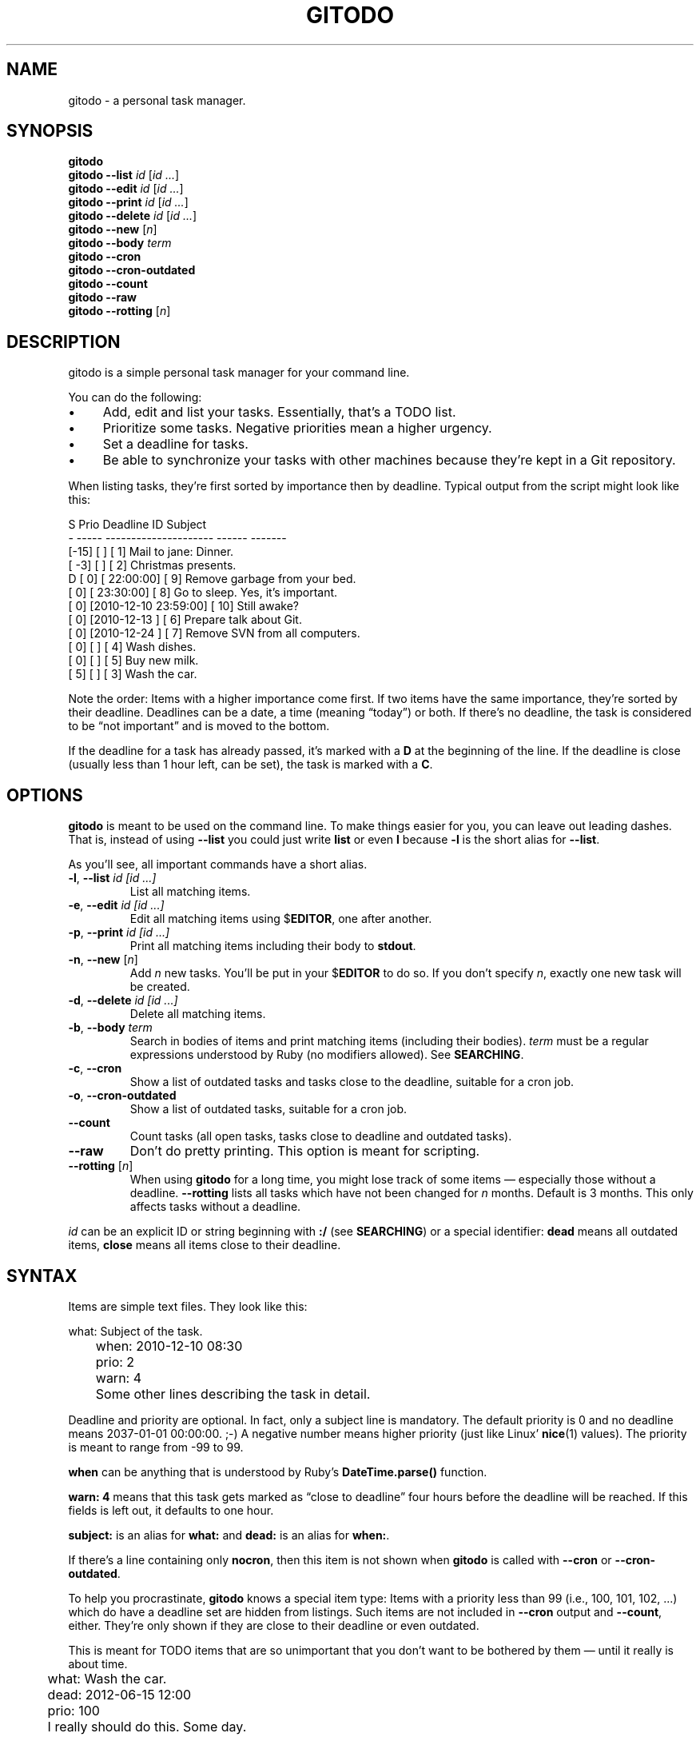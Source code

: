.TH GITODO 1 "November 2012" "Git-TODO" "A personal task manager"
.SH NAME
gitodo \- a personal task manager.
.SH SYNOPSIS
\fBgitodo\fP
.br
\fBgitodo\fP \fB\-\-list\fP \fIid\fP [\fIid ...\fP]
.br
\fBgitodo\fP \fB\-\-edit\fP \fIid\fP [\fIid ...\fP]
.br
\fBgitodo\fP \fB\-\-print\fP \fIid\fP [\fIid ...\fP]
.br
\fBgitodo\fP \fB\-\-delete\fP \fIid\fP [\fIid ...\fP]
.br
\fBgitodo\fP \fB\-\-new\fP [\fIn\fP]
.br
\fBgitodo\fP \fB\-\-body\fP \fIterm\fP
.br
\fBgitodo\fP \fB\-\-cron\fP
.br
\fBgitodo\fP \fB\-\-cron\-outdated\fP
.br
\fBgitodo\fP \fB\-\-count\fP
.br
\fBgitodo\fP \fB\-\-raw\fP
.br
\fBgitodo\fP \fB\-\-rotting\fP [\fIn\fP]
.SH DESCRIPTION
gitodo is a simple personal task manager for your command line.
.P
You can do the following:
.P
.IP \(bu 4
Add, edit and list your tasks. Essentially, that's a TODO list.
.IP \(bu 4
Prioritize some tasks. Negative priorities mean a higher urgency.
.IP \(bu 4
Set a deadline for tasks.
.IP \(bu 4
Be able to synchronize your tasks with other machines because they're
kept in a Git repository.
.P
When listing tasks, they're first sorted by importance then by deadline.
Typical output from the script might look like this:
.P
\f(CW
.nf
 S Prio        Deadline          ID   Subject
 - ----- --------------------- ------ -------
   [-15] [                   ] [   1] Mail to jane: Dinner.
   [ -3] [                   ] [   2] Christmas presents.
 D [  0] [           22:00:00] [   9] Remove garbage from your bed.
   [  0] [           23:30:00] [   8] Go to sleep. Yes, it's important.
   [  0] [2010-12-10 23:59:00] [  10] Still awake?
   [  0] [2010-12-13         ] [   6] Prepare talk about Git.
   [  0] [2010-12-24         ] [   7] Remove SVN from all computers.
   [  0] [                   ] [   4] Wash dishes.
   [  0] [                   ] [   5] Buy new milk.
   [  5] [                   ] [   3] Wash the car.
.fi
\fP
.P
Note the order: Items with a higher importance come first. If two items
have the same importance, they're sorted by their deadline. Deadlines
can be a date, a time (meaning \(lqtoday\(rq) or both. If there's no
deadline, the task is considered to be \(lqnot important\(rq and is
moved to the bottom.
.P
If the deadline for a task has already passed, it's marked with a
\fBD\fP at the beginning of the line. If the deadline is close (usually
less than 1 hour left, can be set), the task is marked with a \fBC\fP.
.SH OPTIONS
\fBgitodo\fP is meant to be used on the command line. To make things
easier for you, you can leave out leading dashes. That is, instead of
using \fB\-\-list\fP you could just write \fBlist\fP or even \fBl\fP
because \fB\-l\fP is the short alias for \fB\-\-list\fP.
.P
As you'll see, all important commands have a short alias.
.TP
\fB\-l\fP, \fB\-\-list\fP \fIid [id ...]\fP
List all matching items.
.TP
\fB\-e\fP, \fB\-\-edit\fP \fIid [id ...]\fP
Edit all matching items using $\fBEDITOR\fP, one after another.
.TP
\fB\-p\fP, \fB\-\-print\fP \fIid [id ...]\fP
Print all matching items including their body to \fBstdout\fP.
.TP
\fB\-n\fP, \fB\-\-new\fP [\fIn\fP]
Add \fIn\fP new tasks. You'll be put in your $\fBEDITOR\fP to do so. If
you don't specify \fIn\fP, exactly one new task will be created.
.TP
\fB\-d\fP, \fB\-\-delete\fP \fIid [id ...]\fP
Delete all matching items.
.TP
\fB\-b\fP, \fB\-\-body\fP \fIterm\fP
Search in bodies of items and print matching items (including their
bodies). \fIterm\fP must be a regular expressions understood by Ruby (no
modifiers allowed). See \fBSEARCHING\fP.
.TP
\fB\-c\fP, \fB\-\-cron\fP
Show a list of outdated tasks and tasks close to the deadline, suitable
for a cron job.
.TP
\fB\-o\fP, \fB\-\-cron\-outdated\fP
Show a list of outdated tasks, suitable for a cron job.
.TP
\fB\-\-count\fP
Count tasks (all open tasks, tasks close to deadline and outdated
tasks).
.TP
\fB\-\-raw\fP
Don't do pretty printing. This option is meant for scripting.
.TP
\fB\-\-rotting\fP [\fIn\fP]
When using \fBgitodo\fP for a long time, you might lose track of some
items \(em especially those without a deadline. \fB\-\-rotting\fP lists
all tasks which have not been changed for \fIn\fP months. Default is 3
months. This only affects tasks without a deadline.
.P
\fIid\fP can be an explicit ID or string beginning with \fB:/\fP (see
\fBSEARCHING\fP) or a special identifier: \fBdead\fP means all outdated
items, \fBclose\fP means all items close to their deadline.
.SH SYNTAX
Items are simple text files. They look like this:
.P
\f(CW
.nf
	what: Subject of the task.
	when: 2010-12-10 08:30
	prio: 2
	warn: 4

	Some other lines describing the task in detail.
.fi
\fP
.P
Deadline and priority are optional. In fact, only a subject line is
mandatory. The default priority is 0 and no deadline means 2037-01-01
00:00:00. ;-) A negative number means higher priority (just like Linux'
\fBnice\fP(1) values). The priority is meant to range from -99 to 99.
.P
\fBwhen\fP can be anything that is understood by Ruby's
\fBDateTime.parse()\fP function.
.P
\fBwarn: 4\fP means that this task gets marked as \(lqclose to
deadline\(rq four hours before the deadline will be reached. If this
fields is left out, it defaults to one hour.
.P
\fBsubject:\fP is an alias for \fBwhat:\fP and \fBdead:\fP is an alias
for \fBwhen:\fP.
.P
If there's a line containing only \fBnocron\fP, then this item is not
shown when \fBgitodo\fP is called with \fB\-\-cron\fP or
\fB\-\-cron-outdated\fP.
.P
To help you procrastinate, \fBgitodo\fP knows a special item type: Items
with a priority less than 99 (i.e., 100, 101, 102, ...) which do have a
deadline set are hidden from listings. Such items are not included in
\fB\-\-cron\fP output and \fB\-\-count\fP, either. They're only shown if
they are close to their deadline or even outdated.
.P
This is meant for TODO items that are so unimportant that you don't want
to be bothered by them \(em until it really is about time.
.P
\f(CW
.nf
	what: Wash the car.
	dead: 2012-06-15 12:00
	prio: 100

	I really should do this. Some day.
.fi
\fP
.P
If you do want to see such items, you can set the environment variable
$\fBGITODO_SHOW_UNIMPORTANT\fP.
.SH "TASK ITEM FILES, THE REPOSITORY AND SYNCHING"
All your task items are kept in a single directory. Every change of your
task list will be automatically committed to that repository. By
default, \fI$XDG_DATA_HOME/gitodo.items\fP will be used or
\fI$HOME/.local/share/gitodo.items\fP if $\fBXDG_DATA_HOME\fP is not
set. Use the environment variable $\fBGITODO_DATA\fP to change this. If
it's set, then this directory is used.
.P
\fBImportant note:\fP Your items directory must exist and it must
already be initialized as a Git repository. \fBgitodo\fP will not do
this for you.
.P
Common task items will be named like \fIi0123\fP: That would be the file
for the 123rd item. Note that new items will get a random free ID
ranging from 0 to 9999. This is done to avoid merge conflicts.
.P
Add the items repo to your synching mechanism if you want them to be
synched.
.SH SEARCHING
Instead of giving explicit IDs, you can also use Ruby regular
expressions to search the subjects of your items. The following command
edits all items matching \(lqjane\(rq or \(lqdiane\(rq, your TODO item
with ID 432 and all items matching \(lqgnu\(rq:
.P
\f(CW
.nf
	$ gitodo -e ':/(j|di)ane' 432 ':/gnu'
.fi
\fP
.P
Searching using \fB:/\fP as a prefix works with the \fB\-\-edit\fP,
\fB\-\-print\fP, \fB\-\-delete\fP and \fB\-\-list\fP commands. Let me
repeat: This only searches in \fBsubject lines\fB.
.P
To filter your list of TODO items, you can use the \fB\-\-list\fP
command. Again, you can either start your search term with \fB:/\fP to
perform a searching using Ruby regular expressions:
.P
\f(CW
.nf
	$ gitodo --list :/time
	 S Prio        Deadline          ID   Subject
	 - ----- --------------------- ------ -------
	   [  0] [2012-07-13 11:01:00] [1156] time_t party
.fi
\fP
.P
Or, you can supply one or more ids and even mix both variants:
.P
\f(CW
.nf
	$ gitodo --list 7458 2436 :/time
	 S Prio        Deadline          ID   Subject
	 - ----- --------------------- ------ -------
	   [  0] [2012-07-01         ] [7458] lico-update
	   [  0] [2012-07-13 11:01:00] [1156] time_t party
	   [  1] [                   ] [2436] aoi patches
.fi
\fP
.P
To search in \fBbodies\fP of items, you can use \fB\-\-body\fP. Note:
Don't prefix your search term with \fB:/\fP when using \fB\-\-body\fP.
The \fB:/\fP is only needed to distinguish IDs from search terms. As
\fB\-\-body\fP does not understand IDs, there's no need for \fB:/\fP.
.P
\f(CW
.nf
	$ gitodo --body party
	[1156]
	------

	what: time_t party
	when: 2012-07-13 11:01
	prio: 50

	At 11:01:20 UTC on July 13, 2012, the Unix time number will
	reach 0x50000000 (1,342,177,280 seconds). With the exception of
	locations in time zones UTC−12:00, UTC+13:00, and UTC+14:00,
	this also happens on a Friday the 13th.

	http://en.wikipedia.org/wiki/Unix_time
.fi
\fP
.P
Again, you can use Ruby regexes with \fB\-\-body\fP.
.P
Searching is always case insensitive. For example, if you specify
\fI:/foo\fP, internally \fI/foo/i\fP will be used.
.SH SETUP
First, clone the code repository:
.P
\f(CW
.nf
	$ cd ~/git
	$ git clone git://github.com/vain/gitodo.git
.fi
\fP
.P
If you already have an existing repository for your task items, clone
that one as well (otherwise create the directory and do a \fBgit
init\fP):
.P
\f(CW
.nf
	$ cd "$XDG_DATA_HOME"
	$ git clone ssh://.../gitodo.items
.fi
\fP
.P
If you decide to use the Vim syntax files, you should link them into
your \fI~/.vim\fP directory:
.P
\f(CW
.nf
	$ cd ~/.vim/ftdetect
	$ ln -s ~/git/gitodo/vim/ftdetect/gitodo.vim
	$ cd ../syntax/
	$ ln -s ~/git/gitodo/vim/syntax/gitodo.vim
.fi
\fP
.SH "USING GITODO WITH HIGHCAL"
The \fBhighcal\fP(1) script is an additional and optional Python script.
It's purpose is to create a calendar similar to \fBcal\fP(1). The script
also reads from \fBstdin\fP a list of dates which will be highlighted.
On Unix-like systems, it can be easily combined with gitodo:
.P
\f(CW
.nf
	$ gitodo --raw | cut -d' ' -f2 | highcal
.fi
\fP
.P
You'll see the current month plus the two following months. The current
day is marked as well as all deadlines for TODO items (as long as there
is one).
.SH PORTABILITY
\fBgitodo\fP once was a shell script that could be run in the
\fBmsysgit\fP (http://code.google.com/p/msysgit/) environment on
Windows. This is no longer true. \fBgitodo\fP is now implemented in Ruby
1.9 and only tested on current versions of Arch Linux.
.P
Anyway, a little advice: If you ever think about putting the task items
repo on a USB stick and if you want to use that repo from both Windows
and GNU, make sure to \fBdisable\fP msysgit's \(lqautocrlf\(rq feature.
For more information, see:
.P
http://www.tigraine.at/2010/02/03/disable-autcrlf-in-msysgit/
.P
If you leave it enabled, it's going to be nasty.
.SH ENVIRONMENT
.TP
.B GITODO_DATA
If this variable is set, it must point to a directory where your git
repository will be stored. You can use this to override the default
location (see \fBFILES\fP below).
.TP
.B GITODO_FORCE_COLOR
If this variable is set, color is used in any case, even if stdout is
not a terminal.
.TP
.B GITODO_SHOW_UNIMPORTANT
If this variable is set, filtering of \(lqunimportant items\(rq (see
above) will be disabled.
.SH FILES
.TP
.PD 0
\fI$XDG_DATA_HOME/gitodo.items/\fP
.TP
.PD
\fI$HOME/.local/share/gitodo.items/\fP
Default per-user data directory if $\fBGITODO_DATA\fP is not set. The
$\fBHOME\fP variant is only used if $\fBXDG_DATA_HOME\fP is not set.
.SH BUGS
Currently, no bugs are known. If you find one, we invite you to report
it at the GitHub Issue tracker (http://github.com/vain/gitodo/issues).
.SH LICENSE
\fBgitodo\fP is released as \(lqPIZZA-WARE\(rq. See the accompanying
\fILICENSE\fP file.
.SH HISTORY
\fBgitodo\fP was originally written by Peter Hofmann. The project was
started in December 2010.
.SH "SEE ALSO"
.BR highcal (1),
.BR git (1),
.BR ruby (1).
